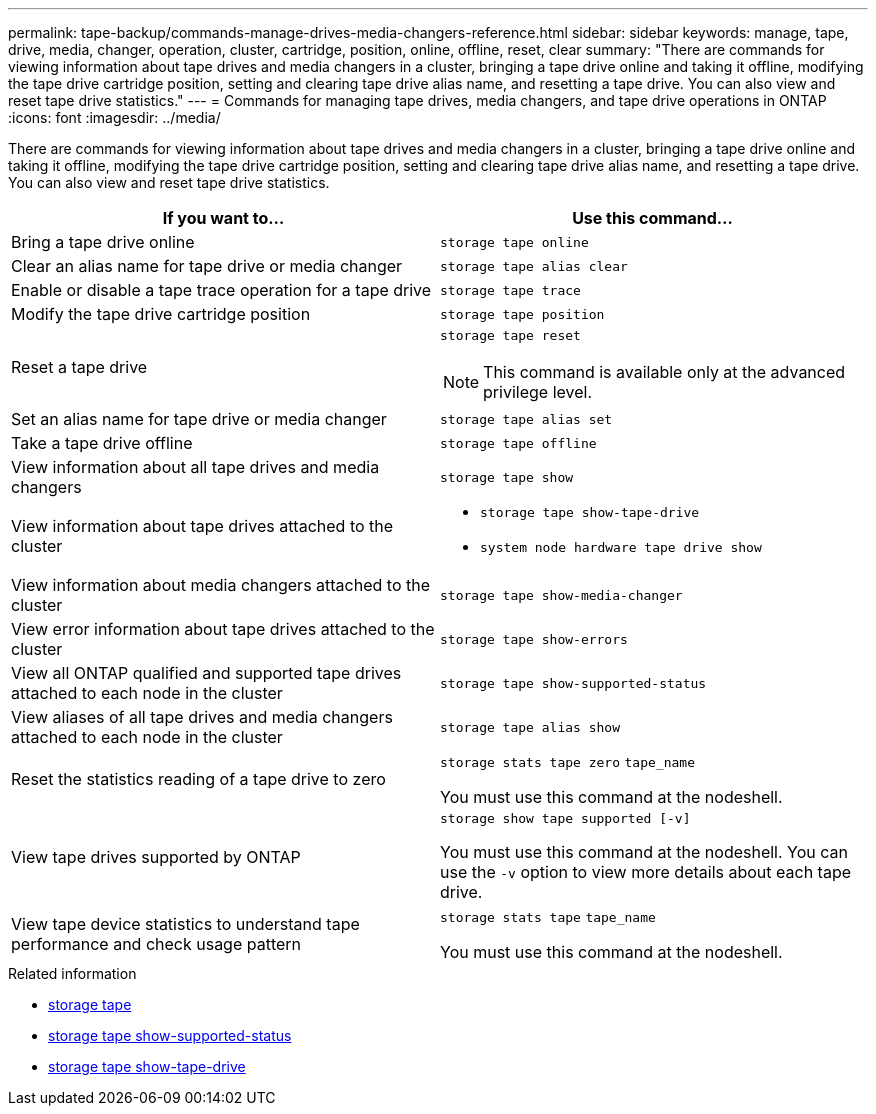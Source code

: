 ---
permalink: tape-backup/commands-manage-drives-media-changers-reference.html
sidebar: sidebar
keywords: manage, tape, drive, media, changer, operation, cluster, cartridge, position, online, offline, reset, clear
summary: "There are commands for viewing information about tape drives and media changers in a cluster, bringing a tape drive online and taking it offline, modifying the tape drive cartridge position, setting and clearing tape drive alias name, and resetting a tape drive. You can also view and reset tape drive statistics."
---
= Commands for managing tape drives, media changers, and tape drive operations in ONTAP
:icons: font
:imagesdir: ../media/

[.lead]
There are commands for viewing information about tape drives and media changers in a cluster, bringing a tape drive online and taking it offline, modifying the tape drive cartridge position, setting and clearing tape drive alias name, and resetting a tape drive. You can also view and reset tape drive statistics.

[options="header"]
|===
| If you want to...| Use this command...
a|
Bring a tape drive online
a|
`storage tape online`
a|
Clear an alias name for tape drive or media changer
a|
`storage tape alias clear`
a|
Enable or disable a tape trace operation for a tape drive
a|
`storage tape trace`
a|
Modify the tape drive cartridge position
a|
`storage tape position`
a|
Reset a tape drive
a|
`storage tape reset`
[NOTE]
====
This command is available only at the advanced privilege level.
====

a|
Set an alias name for tape drive or media changer
a|
`storage tape alias set`
a|
Take a tape drive offline
a|
`storage tape offline`
a|
View information about all tape drives and media changers
a|
`storage tape show`
a|
View information about tape drives attached to the cluster
a|

* `storage tape show-tape-drive`
* `system node hardware tape drive show`

a|
View information about media changers attached to the cluster
a|
`storage tape show-media-changer`
a|
View error information about tape drives attached to the cluster
a|
`storage tape show-errors`
a|
View all ONTAP qualified and supported tape drives attached to each node in the cluster
a|
`storage tape show-supported-status`
a|
View aliases of all tape drives and media changers attached to each node in the cluster
a|
`storage tape alias show`
a|
Reset the statistics reading of a tape drive to zero
a|
`storage stats tape zero` `tape_name`

You must use this command at the nodeshell.

a|
View tape drives supported by ONTAP
a|
`storage show tape supported [-v]`

You must use this command at the nodeshell. You can use the `-v` option to view more details about each tape drive.

a|
View tape device statistics to understand tape performance and check usage pattern
a|
`storage stats tape` `tape_name`

You must use this command at the nodeshell.

|===

.Related information
* link:https://docs.netapp.com/us-en/ontap-cli/search.html?q=storage+tape[storage tape^]
* link:https://docs.netapp.com/us-en/ontap-cli/storage-tape-show-supported-status.html[storage tape show-supported-status^]
* link:https://docs.netapp.com/us-en/ontap-cli/storage-tape-show-tape-drive.html[storage tape show-tape-drive^]


// 2025 Sep 15, ONTAPDOC-2960
// 2025 Jan 17, ONTAPDOC-2569